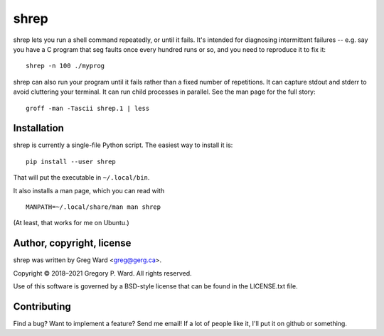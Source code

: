 shrep
=====

shrep lets you run a shell command repeatedly, or until it fails. It's
intended for diagnosing intermittent failures -- e.g. say you have a C
program that seg faults once every hundred runs or so, and you need to
reproduce it to fix it::

    shrep -n 100 ./myprog

shrep can also run your program until it fails rather than a fixed
number of repetitions. It can capture stdout and stderr to avoid
cluttering your terminal. It can run child processes in parallel. See
the man page for the full story::

    groff -man -Tascii shrep.1 | less


Installation
------------

shrep is currently a single-file Python script. The easiest way to
install it is::

    pip install --user shrep

That will put the executable in ``~/.local/bin``.

It also installs a man page, which you can read with ::

    MANPATH=~/.local/share/man man shrep

(At least, that works for me on Ubuntu.)


Author, copyright, license
--------------------------

shrep was written by Greg Ward <greg@gerg.ca>.

Copyright © 2018–2021 Gregory P. Ward. All rights reserved.

Use of this software is governed by a BSD-style license that can be
found in the LICENSE.txt file.


Contributing
------------

Find a bug? Want to implement a feature? Send me email! If a lot of
people like it, I'll put it on github or something.
